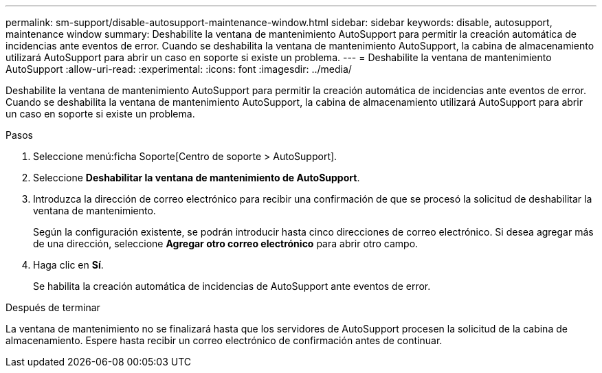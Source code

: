 ---
permalink: sm-support/disable-autosupport-maintenance-window.html 
sidebar: sidebar 
keywords: disable, autosupport, maintenance window 
summary: Deshabilite la ventana de mantenimiento AutoSupport para permitir la creación automática de incidencias ante eventos de error. Cuando se deshabilita la ventana de mantenimiento AutoSupport, la cabina de almacenamiento utilizará AutoSupport para abrir un caso en soporte si existe un problema. 
---
= Deshabilite la ventana de mantenimiento AutoSupport
:allow-uri-read: 
:experimental: 
:icons: font
:imagesdir: ../media/


[role="lead"]
Deshabilite la ventana de mantenimiento AutoSupport para permitir la creación automática de incidencias ante eventos de error. Cuando se deshabilita la ventana de mantenimiento AutoSupport, la cabina de almacenamiento utilizará AutoSupport para abrir un caso en soporte si existe un problema.

.Pasos
. Seleccione menú:ficha Soporte[Centro de soporte > AutoSupport].
. Seleccione *Deshabilitar la ventana de mantenimiento de AutoSupport*.
. Introduzca la dirección de correo electrónico para recibir una confirmación de que se procesó la solicitud de deshabilitar la ventana de mantenimiento.
+
Según la configuración existente, se podrán introducir hasta cinco direcciones de correo electrónico. Si desea agregar más de una dirección, seleccione *Agregar otro correo electrónico* para abrir otro campo.

. Haga clic en *Sí*.
+
Se habilita la creación automática de incidencias de AutoSupport ante eventos de error.



.Después de terminar
La ventana de mantenimiento no se finalizará hasta que los servidores de AutoSupport procesen la solicitud de la cabina de almacenamiento. Espere hasta recibir un correo electrónico de confirmación antes de continuar.
